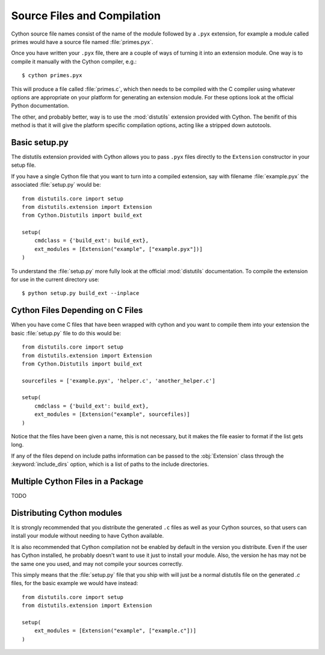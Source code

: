 .. highlight:: cython

.. _compilation:

****************************
Source Files and Compilation
****************************

Cython source file names consist of the name of the module followed by a
``.pyx`` extension, for example a module called primes would have a source
file named :file:`primes.pyx`.

Once you have written your ``.pyx`` file, there are a couple of ways of turning it
into an extension module. One way is to compile it manually with the Cython
compiler, e.g.::

    $ cython primes.pyx

This will produce a file called :file:`primes.c`, which then needs to be
compiled with the C compiler using whatever options are appropriate on your
platform for generating an extension module. For these options look at the
official Python documentation.

The other, and probably better, way is to use the :mod:`distutils` extension
provided with Cython. The benifit of this method is that it will give the
platform specific compilation options, acting like a stripped down autotools.

Basic setup.py
===============
The distutils extension provided with Cython allows you to pass ``.pyx`` files
directly to the ``Extension`` constructor in your setup file.

If you have a single Cython file that you want to turn into a compiled
extension, say with filename :file:`example.pyx` the associated :file:`setup.py`
would be::

    from distutils.core import setup
    from distutils.extension import Extension
    from Cython.Distutils import build_ext

    setup(
        cmdclass = {'build_ext': build_ext},
        ext_modules = [Extension("example", ["example.pyx"])]
    ) 

To understand the :file:`setup.py` more fully look at the official
:mod:`distutils` documentation. To compile the extension for use in the
current directory use::

    $ python setup.py build_ext --inplace

Cython Files Depending on C Files
===================================

When you have come C files that have been wrapped with cython and you want to
compile them into your extension the basic :file:`setup.py` file to do this
would be::

    from distutils.core import setup
    from distutils.extension import Extension
    from Cython.Distutils import build_ext

    sourcefiles = ['example.pyx', 'helper.c', 'another_helper.c']

    setup(
        cmdclass = {'build_ext': build_ext},
        ext_modules = [Extension("example", sourcefiles)]
    )

Notice that the files have been given a name, this is not necessary, but it
makes the file easier to format if the list gets long.

If any of the files depend on include paths information can be passed to the
:obj:`Extension` class through the :keyword:`include_dirs` option, which is a
list of paths to the include directories.


Multiple Cython Files in a Package
===================================

TODO

Distributing Cython modules
============================
It is strongly recommended that you distribute the generated ``.c`` files as well
as your Cython sources, so that users can install your module without needing
to have Cython available.

It is also recommended that Cython compilation not be enabled by default in the
version you distribute. Even if the user has Cython installed, he probably
doesn't want to use it just to install your module. Also, the version he has
may not be the same one you used, and may not compile your sources correctly.

This simply means that the :file:`setup.py` file that you ship with will just
be a normal distutils file on the generated `.c` files, for the basic example
we would have instead::

    from distutils.core import setup
    from distutils.extension import Extension

    setup(
        ext_modules = [Extension("example", ["example.c"])]
    ) 

